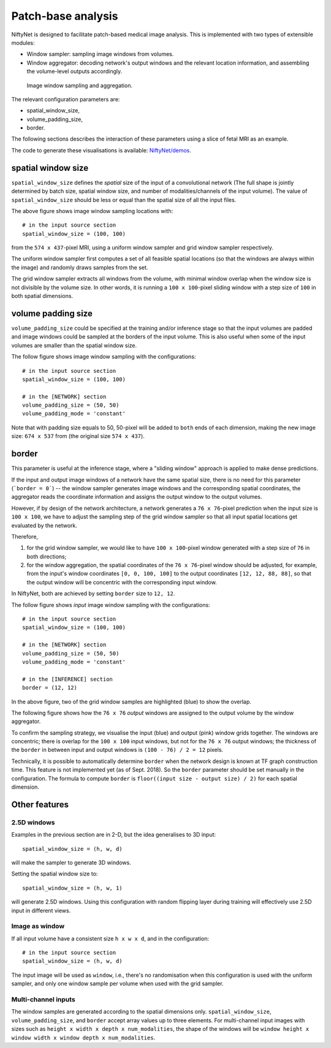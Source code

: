 Patch-base analysis
===================

NiftyNet is designed to facilitate patch-based medical image analysis.
This is implemented with two types of extensible modules:

- Window sampler: sampling image windows from volumes.

- Window aggregator: decoding network's output windows and the relevant
  location information, and assembling the volume-level outputs accordingly.

.. figure:: _static/3d_sampling.jpg
  :width: 60%

  Image window sampling and aggregation.


The relevant configuration parameters are:

- spatial_window_size,
- volume_padding_size,
- border.

The following sections describes the interaction of these parameters using a
slice of fetal MRI as an example.

The code to generate these visualisations is available: `NiftyNet/demos`__.

.. _code: https://github.com/NifTK/NiftyNet/blob/dev/demos/module_examples/visualise_coordinates.py
__ code_


spatial window size
-------------------
``spatial_window_size`` defines the `spatial` size of the input of a
convolutional network (The full shape is jointly determined
by batch size, spatial window size, and number of modalities/channels of the
input volume). The value of ``spatial_window_size`` should be less or equal
than the spatial size of all the input files.

|original| |uniform0| |grid0|

.. |original| image:: _static/image.png
  :width: 30%

.. |uniform0| image:: _static/uniform.png
  :width: 30%

.. |grid0| image:: _static/grid.png
  :width: 30%

The above figure shows image window sampling locations with::

  # in the input source section
  spatial_window_size = (100, 100)

from the ``574 x 437``-pixel MRI, using a uniform window sampler and grid
window sampler respectively.

The uniform window sampler first computes a set of all feasible spatial
locations (so that the windows are always within the image) and randomly draws
samples from the set.

The grid window sampler extracts all windows from the volume, with minimal
window overlap when the window size is not divisible by the volume size.  In
other words, it is running a ``100 x 100``-pixel sliding window with a step
size of ``100`` in both spatial dimensions.


volume padding size
-------------------
``volume_padding_size`` could be specified at the training and/or inference
stage so that the input volumes are padded and image windows could be sampled
at the borders of the input volume.  This is also useful when some of the input
volumes are smaller than the spatial window size.

The follow figure shows image window sampling with the configurations::

  # in the input source section
  spatial_window_size = (100, 100)

  # in the [NETWORK] section
  volume_padding_size = (50, 50)
  volume_padding_mode = 'constant'

Note that with padding size equals to 50, 50-pixel will be added to ``both``
ends of each dimension, making the new image size: ``674 x 537`` from (the
original size ``574 x 437``).

|original50| |uniform50| |grid50|

.. |original50| image:: _static/image_pad_50.png
  :width: 30%

.. |uniform50| image:: _static/uniform_pad_50.png
  :width: 30%

.. |grid50| image:: _static/grid_pad_50.png
  :width: 30%


border
------
This parameter is useful at the inference stage, where a "sliding window"
approach is applied to make dense predictions.

If the input and output image windows of a network have the same spatial size,
there is no need for this parameter (```border = 0```)  -- the window sampler
generates image windows and the corresponding spatial coordinates, the
aggregator reads the coordinate information and assigns the output window to
the output volumes.

However, if by design of the network architecture, a network generates a ``76
x 76``-pixel prediction when the input size is ``100 x 100``, we have to adjust
the sampling step of the grid window sampler so that all input spatial
locations get evaluated by the network.

Therefore,

1. for the grid window sampler, we would like to have ``100 x 100``-pixel 
   window generated with a step size of ``76`` in both directions;

2. for the window aggregation, the spatial coordinates of the ``76 x 76``-pixel
   window should be adjusted, for example, from the input's window coordinates
   ``[0, 0, 100, 100]`` to the output coordinates ``[12, 12, 88, 88]``, so that
   the output window will be concentric with the corresponding input window.

In NiftyNet, both are achieved by setting ``border`` size to ``12, 12``.

The follow figure shows `input` image window sampling with the configurations::

  # in the input source section
  spatial_window_size = (100, 100)

  # in the [NETWORK] section
  volume_padding_size = (50, 50)
  volume_padding_mode = 'constant'

  # in the [INFERENCE] section
  border = (12, 12)


|original50_12| |grid50_12|

.. |original50_12| image:: _static/image_pad_50.png
  :width: 30%

.. |grid50_12| image:: _static/grid_pad_50_12.png
  :width: 30%

In the above figure, two of the grid window samples are highlighted (blue) to
show the overlap.

The following figure shows how the ``76 x 76`` `output` windows are assigned to
the output volume by the window aggregator.

|grid_cropped_50_12|

.. |grid_cropped_50_12| image:: _static/grid_cropped_50_12.png
  :width: 30%

To confirm the sampling strategy, we visualise the input (blue) and output
(pink) window grids together.  The windows are concentric; there is overlap for
the ``100 x 100`` input windows, but not for the ``76 x 76`` output windows;
the thickness of the ``border`` in between input and output windows is ``(100 -
76) / 2 = 12`` pixels.

|grid_overlay|

.. |grid_overlay| image:: _static/grid_overlay.png
  :width: 50%

Technically, it is possible to automatically determine ``border`` when the
network design is known at TF graph construction time.  This feature is not
implemented yet (as of Sept. 2018).  So the ``border`` parameter should be set
manually in the configuration.  The formula to compute ``border`` is
``floor((input size - output size) / 2)`` for each spatial dimension.


Other features
----------------------


2.5D windows
~~~~~~~~~~~~
Examples in the previous section are in 2-D, but the idea generalises to 3D input::

  spatial_window_size = (h, w, d)

will make the sampler to generate 3D windows.

Setting the spatial window size to::

  spatial_window_size = (h, w, 1)

will generate 2.5D windows.  Using this configuration with random flipping
layer during training will effectively use 2.5D input in different views.


Image as window
~~~~~~~~~~~~~~~
If all input volume have a consistent size ``h x w x d``, and
in the configuration::

  # in the input source section
  spatial_window_size = (h, w, d)

The input image will be used as ``window``, i.e., there's no randomisation when
this configuration is used with the uniform sampler, and only one window sample
per volume when used with the grid sampler.


Multi-channel inputs
~~~~~~~~~~~~~~~~~~~~
The window samples are generated according to the spatial dimensions only.
``spatial_window_size``, ``volume_padding_size``, and ``border``
accept array values up to three elements.
For multi-channel input images with sizes such as ``height x width x depth x
num_modalities``, the shape of the windows will be
``window height x window width x window depth x num_modalities``.


